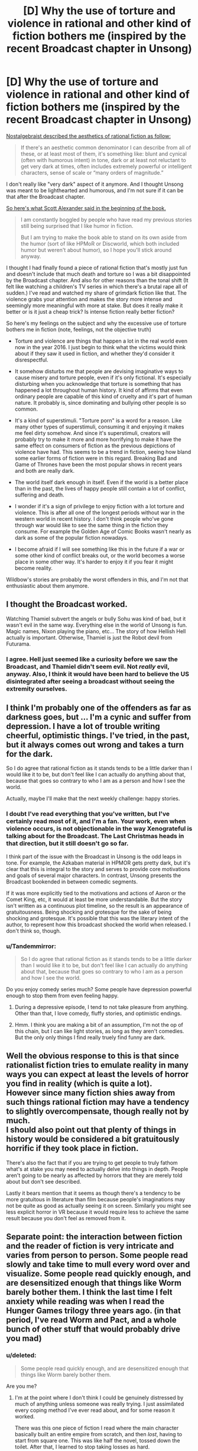 #+TITLE: [D] Why the use of torture and violence in rational and other kind of fiction bothers me (inspired by the recent Broadcast chapter in Unsong)

* [D] Why the use of torture and violence in rational and other kind of fiction bothers me (inspired by the recent Broadcast chapter in Unsong)
:PROPERTIES:
:Author: Xenograteful
:Score: 11
:DateUnix: 1467141975.0
:DateShort: 2016-Jun-28
:END:
[[http://nostalgebraist.tumblr.com/post/141929245864/oligopsony-reddragdiva-geosonicgigyas][Nostalgebraist described the aesthetics of rational fiction as follow:]]

#+begin_quote
  If there's an aesthetic common denominator I can describe from all of these, or at least most of them, it's something like: blunt and cynical (often with humorous intent) in tone, dark or at least not reluctant to get very dark at times, often includes extremely powerful or intelligent characters, sense of scale or “many orders of magnitude.”
#+end_quote

I don't really like "very dark" aspect of it anymore. And I thought Unsong was meant to be lighthearted and humorous, and I'm not sure if it can be that after the Broadcast chapter.

[[https://www.reddit.com/r/rational/comments/41f2mv/rt_unsong_chapter_3_on_a_cloud_i_saw_a_child/cz1unad?context=3][So here's what Scott Alexander said in the beginning of the book.]]

#+begin_quote
  I am constantly boggled by people who have read my previous stories still being surprised that I like humor in fiction.

  But I am trying to make the book able to stand on its own aside from the humor (sort of like HPMoR or Discworld, which both included humor but weren't about humor), so I hope you'll stick around anyway.
#+end_quote

I thought I had finally found a piece of rational fiction that's mostly just fun and doesn't include that much death and torture so I was a bit disappointed by the Broadcast chapter. And also for other reasons than the tonal shift (It felt like watching a children's TV series in which there's a brutal rape all of sudden.) I've read and watched my share of grimdark fiction like that. The violence grabs your attention and makes the story more intense and seemingly more meaningful with more at stake. But does it really make it better or is it just a cheap trick? Is intense fiction really better fiction?

So here's my feelings on the subject and why the excessive use of torture bothers me in fiction (note, feelings, not the objective truth)

- Torture and violence are things that happen a lot in the real world even now in the year 2016. I just begin to think what the victims would think about if they saw it used in fiction, and whether they'd consider it disrespectful.

- It somehow disturbs me that people are devising imaginative ways to cause misery and torture people, even if it's only fictional. It's especially disturbing when you acknowledge that torture is something that has happened a lot throughout human history. It kind of affirms that even ordinary people are capable of this kind of cruelty and it's part of human nature. It probably is, since dominating and bullying other people is so common.

- It's a kind of superstimuli. "Torture porn" is a word for a reason. Like many other types of superstimuli, consuming it and enjoying it makes me feel dirty somehow. And since it's superstimuli, creators will probably try to make it more and more horrifying to make it have the same effect on consumers of fiction as the previous depictions of violence have had. This seems to be a trend in fiction, seeing how bland some earlier forms of fiction were in this regard. Breaking Bad and Game of Thrones have been the most popular shows in recent years and both are really dark.

- The world itself dark enough in itself. Even if the world is a better place than in the past, the lives of happy people still contain a lot of conflict, suffering and death.

- I wonder if it's a sign of privilege to enjoy fiction with a lot torture and violence. This is after all one of the longest periods without war in the western world in recent history. I don't think people who've gone through war would like to see the same thing in the fiction they consume. For example the Golden Age of Comic Books wasn't nearly as dark as some of the popular fiction nowadays.

- I become afraid if I will see something like this in the future if a war or some other kind of conflict breaks out, or the world becomes a worse place in some other way. It's harder to enjoy it if you fear it might become reality.

Wildbow's stories are probably the worst offenders in this, and I'm not that enthusiastic about them anymore.


** I thought the Broadcast worked.

Watching Thamiel subvert the angels or bully Sohu was kind of bad, but it wasn't evil in the same way. Everything else in the world of Unsong is fun. Magic names, Nixon playing the piano, etc... The story of how Hellish Hell actually is important. Otherwise, Thamiel is just the Robot devil from Futurama.
:PROPERTIES:
:Author: Schuano
:Score: 21
:DateUnix: 1467194207.0
:DateShort: 2016-Jun-29
:END:

*** I agree. Hell just seemed like a curiosity before we saw the Broadcast, and Thamiel didn't seem evil. Not /really/ evil, anyway. Also, I think it would have been hard to believe the US disintegrated after seeing a broadcast without seeing the extremity ourselves.
:PROPERTIES:
:Author: bassicallyboss
:Score: 4
:DateUnix: 1467242772.0
:DateShort: 2016-Jun-30
:END:


** I think I'm probably one of the offenders as far as darkness goes, but ... I'm a cynic and suffer from depression. I have a lot of trouble writing cheerful, optimistic things. I've tried, in the past, but it always comes out wrong and takes a turn for the dark.

So I do agree that rational fiction as it stands tends to be a little darker than I would like it to be, but don't feel like I can actually do anything about that, because that goes so contrary to who I am as a person and how I see the world.

Actually, maybe I'll make that the next weekly challenge: happy stories.
:PROPERTIES:
:Author: alexanderwales
:Score: 23
:DateUnix: 1467143055.0
:DateShort: 2016-Jun-29
:END:

*** I doubt I've read everything that you've written, but I've certainly read most of it, and I'm a fan. Your work, even when violence occurs, is not objectionable in the way Xenograteful is talking about for the Broadcast. The Last Christmas heads in that direction, but it still doesn't go so far.

I think part of the issue with the Broadcast in Unsong is the odd leaps in tone. For example, the Azkaban material in HPMOR gets pretty dark, but it's clear that this is integral to the story and serves to provide core motivations and goals of several major characters. In contrast, Unsong presents the Broadcast bookended in between comedic segments.

If it was more explicitly tied to the motivations and actions of Aaron or the Comet King, etc, it would at least be more understandable. But the story isn't written as a continuous plot timeline, so the result is an appearance of gratuitousness. Being shocking and grotesque for the sake of being shocking and grotesque. It's possible that this was the literary intent of the author, to represent how this broadcast shocked the world when released. I don't think so, though.
:PROPERTIES:
:Author: Alphanos
:Score: 10
:DateUnix: 1467150927.0
:DateShort: 2016-Jun-29
:END:


*** u/Tandemmirror:
#+begin_quote
  So I do agree that rational fiction as it stands tends to be a little darker than I would like it to be, but don't feel like I can actually do anything about that, because that goes so contrary to who I am as a person and how I see the world.
#+end_quote

Do you enjoy comedy series much? Some people have depression powerful enough to stop them from even feeling happy.
:PROPERTIES:
:Author: Tandemmirror
:Score: 2
:DateUnix: 1467143919.0
:DateShort: 2016-Jun-29
:END:

**** During a depressive episode, I tend to not take pleasure from anything. Other than that, I love comedy, fluffy stories, and optimistic endings.
:PROPERTIES:
:Author: alexanderwales
:Score: 6
:DateUnix: 1467165216.0
:DateShort: 2016-Jun-29
:END:


**** Hmm. I think you are making a bit of an assumption, I'm not the op of this chain, but I can like light stories, as long as they aren't comedies. But the only only things I find really truely find funny are dark.
:PROPERTIES:
:Author: nolrai
:Score: 3
:DateUnix: 1467144287.0
:DateShort: 2016-Jun-29
:END:


** Well the obvious response to this is that since rationalist fiction tries to emulate reality in many ways you can expect at least the levels of horror you find in reality (which is quite a lot).\\
However since many fiction shies away from such things rational fiction may have a tendency to slightly overcompensate, though really not by much.\\
I should also point out that plenty of things in history would be considered a bit gratuitously horrific if they took place in fiction.

There's also the fact that if you are trying to get people to truly fathom what's at stake you may need to actually delve into things in depth. People aren't going to be nearly as affected by horrors that they are merely told about but don't see described.

Lastly it bears mention that it seems as though there's a tendency to be more gratuitous in literature than film because people's imaginations may not be quite as good as actually seeing it on screen. Similarly you might see less explicit horror in VR because it would require less to achieve the same result because you don't feel as removed from it.
:PROPERTIES:
:Author: vakusdrake
:Score: 21
:DateUnix: 1467143218.0
:DateShort: 2016-Jun-29
:END:


** Separate point: the interaction between fiction and the reader of fiction is very intricate and varies from person to person. Some people read slowly and take time to mull every word over and visualize. Some people read quickly enough, and are desensitized enough that things like Worm barely bother them. I think the last time I felt anxiety while reading was when I read the Hunger Games trilogy three years ago. (in that period, I've read Worm and Pact, and a whole bunch of other stuff that would probably drive you mad)
:PROPERTIES:
:Author: Tandemmirror
:Score: 8
:DateUnix: 1467144096.0
:DateShort: 2016-Jun-29
:END:

*** u/deleted:
#+begin_quote
  Some people read quickly enough, and are desensitized enough that things like Worm barely bother them.
#+end_quote

Are you me?
:PROPERTIES:
:Score: 10
:DateUnix: 1467144512.0
:DateShort: 2016-Jun-29
:END:

**** I'm at the point where I don't think I could be genuinely distressed by much of anything unless someone was really trying. I just assimilated every coping method I've ever read about, and for some reason it worked.

There was this one piece of fiction I read where the main character basically built an entire empire from scratch, and then /lost/, having to start from square one. This was like half the novel, tossed down the toilet. After that, I learned to stop taking losses as hard.
:PROPERTIES:
:Author: Tandemmirror
:Score: 4
:DateUnix: 1467145210.0
:DateShort: 2016-Jun-29
:END:

***** You are a better reader than I, then. I don't get distressed by darkness, but I do get a bit distressed by other things, usually various forms of cringe or social anxiety-inducing moments. Never enough to make me stop reading (usually, sometimes I'll stop reading in a huff and come crawling back quickly enough).
:PROPERTIES:
:Score: 5
:DateUnix: 1467149480.0
:DateShort: 2016-Jun-29
:END:

****** When a character does something stupid socially, generally I cringe and keep on reading. If something is irredeemably bad, like the main character keeps making consistently stupid decisions for the plot, then I drop it in a heartbeat.
:PROPERTIES:
:Author: Tandemmirror
:Score: 2
:DateUnix: 1467158909.0
:DateShort: 2016-Jun-29
:END:


***** u/waylandertheslayer:
#+begin_quote
  There was this one piece of fiction I read where the main character basically built an entire empire from scratch, and then lost, having to start from square one. This was like half the novel, tossed down the toilet. After that, I learned to stop taking losses as hard.
#+end_quote

What novel was that, if you can remember? It sounds interesting
:PROPERTIES:
:Author: waylandertheslayer
:Score: 2
:DateUnix: 1467199965.0
:DateShort: 2016-Jun-29
:END:

****** It was some random piece of fanfiction, so I don't know the title.
:PROPERTIES:
:Author: Tandemmirror
:Score: 1
:DateUnix: 1467248188.0
:DateShort: 2016-Jun-30
:END:


**** I recommended Worm to my mother, not realizing that she might find it upsetting.
:PROPERTIES:
:Author: chaosmosis
:Score: 3
:DateUnix: 1467156029.0
:DateShort: 2016-Jun-29
:END:


** There's value in making a strategic decision to avoid dark themes in a work. I don't think there's value in making that decision if it runs counter to a work's integrity. Likewise if the author decides to use dark themes as meaningless superstimuli that don't inspire reader reflection.

I'm waiting for Unsong to finish before I read it, so I'll comment abstractly on the use of torture as a device in rational fiction.

Torture doesn't strike me as a rational choice. It doesn't work. Artful cajoling and psychological manipulation does. A rational work, with rational characters, would employ the latter device. A rational work with irrational characters might employ the former. I'd have no problem with that, with the major caveat that it's shown to not work - in other words, that it's treated realistically.

I'd be happy if rational fiction avoided fetishization. No fetishizing techniques that don't work by e.g. having a character learn the world's secrets by torturing everyone, or by being really nice (might work to a degree, but not on a global scale). If something works, like manipulation, then I'd like to see it handled intelligently, describing the emotional toll on the manipulator if mentally healthy, or showing how to manipulate in a mutually beneficial fashion /a la/ HPMoR and /Lighting Up the Dark/.

In summary, I agree with you in that it's something to which we as consumers and creators should pay attention, but disagree that we should proscribe it entirely. When handled with thought and grace what you describe may serve as a powerful teaching tool.

I do worry though for the desensitized. Does that make them more likely to consider violence justifiable, more likely to credit rationalizations of why real-life violence was necessary?
:PROPERTIES:
:Author: TennisMaster2
:Score: 9
:DateUnix: 1467152016.0
:DateShort: 2016-Jun-29
:END:

*** [deleted]
:PROPERTIES:
:Score: 2
:DateUnix: 1467156088.0
:DateShort: 2016-Jun-29
:END:

**** [deleted]
:PROPERTIES:
:Score: 1
:DateUnix: 1467156382.0
:DateShort: 2016-Jun-29
:END:

***** [deleted]
:PROPERTIES:
:Score: 1
:DateUnix: 1467158292.0
:DateShort: 2016-Jun-29
:END:

****** [deleted]
:PROPERTIES:
:Score: 1
:DateUnix: 1467158486.0
:DateShort: 2016-Jun-29
:END:

******* [deleted]
:PROPERTIES:
:Score: 1
:DateUnix: 1467159178.0
:DateShort: 2016-Jun-29
:END:


*** I often see it said that torture doesn't work, and I myself have long held that view. At the same time though, /how do I know that?/ I have never researched the subject apart from for a single paper back when I was in school and did not have proper truth telling apparatuses, and I am not sure where it is simply something that has been repeated often in my sphere of interaction.
:PROPERTIES:
:Author: FuguofAnotherWorld
:Score: 2
:DateUnix: 1467576714.0
:DateShort: 2016-Jul-04
:END:

**** My evidence is mainly an interview I saw with an American investigator for the FBI or CIA - one of their agencies. He said the best way to extract information is to be reasonable, point out the options available to the prisoner, and sympathetically and approachably cajole them into realizing that divulging information is what they want to do.

I'm really curious how he'd do so if what the person wants most is to not tell their captor anything, and has no other desires. Although I also haven't done much of a research spree and thus rate the evidence as weak, I still think testimony based on a career investigator's expertise stronger than the evidence for torture's effectiveness. If I came across a weightier source that contradicted that investigator, I'd change my mind.
:PROPERTIES:
:Author: TennisMaster2
:Score: 2
:DateUnix: 1467580363.0
:DateShort: 2016-Jul-04
:END:

***** Presumably torture gets results, if you have some idea of what the answer is since torture victims would say anything to not be tortured, then they are bound to say the truth too.

But if you're in that kind of position what's the need in torturing anyway? Just to confirm a hunch? Could lead to some biases.
:PROPERTIES:
:Author: RMcD94
:Score: 2
:DateUnix: 1467629540.0
:DateShort: 2016-Jul-04
:END:

****** u/deleted:
#+begin_quote
  Presumably torture gets results, if you have some idea of what the answer is since torture victims would say anything to not be tortured, then they are bound to say the truth too.
#+end_quote

The prisoner is obviously going to say what the interrogator wants to hear, which means you'd need to be quite clever to torture a prisoner while still having their resulting utterances be informative evidence rather than plausible untruths you wanted to hear.

There are much more /effective/ interrogation techniques that rely on firm psychological grounding. Real intelligence agencies don't use those because they're being nice, they use them because getting /true/ information out of a prisoner requires keeping their sanity and emotional balance intact /enough/ to avoid its interfering with their testimony when they finally spill.
:PROPERTIES:
:Score: 1
:DateUnix: 1467807455.0
:DateShort: 2016-Jul-06
:END:

******* u/RMcD94:
#+begin_quote
  The prisoner is obviously going to say what the interrogator wants to hear, which means you'd need to be quite clever to torture a prisoner while still having their resulting utterances be informative evidence rather than plausible untruths you wanted to hear.
#+end_quote

That's why I said confirm things.

Prisoners can't make up names or locations or things like that very consistently. If you have two people being tortured in separate rooms and you ask them to spill the secrets then whatever they say that is consistent is what is the truth. If they make up stuff you want to hear they won't do it consistently.

#+begin_quote
  There are much more effective interrogation techniques that rely on firm psychological grounding. Real intelligence agencies don't use those because they're being nice, they use them because getting true information out of a prisoner requires keeping their sanity and emotional balance intact enough to avoid its interfering with their testimony when they finally spill.
#+end_quote

No true intelligence agency? I didn't say there were not more effective techniques. I said torture can work.
:PROPERTIES:
:Author: RMcD94
:Score: 1
:DateUnix: 1467809621.0
:DateShort: 2016-Jul-06
:END:


*** u/deleted:
#+begin_quote
  Torture doesn't strike me as a rational choice. It doesn't work. Artful cajoling and psychological manipulation does. A rational work, with rational characters, would employ the latter device. A rational work with irrational characters might employ the former. I'd have no problem with that, with the major caveat that it's shown to not work - in other words, that it's treated realistically.
#+end_quote

Yeah, torture is basically the crowning example of dark stuff that /shouldn't/ show up in rational fiction because the characters ought to be smart enough not to use it. If you want to inflict raw pain, torture works; if you want information, get trained by the FBI in psychological interrogation.

Worse, when other factions find out your faction tortured, they tend to bring you up on war-crimes charges unless you are just that imperially powerful.
:PROPERTIES:
:Score: 1
:DateUnix: 1467807240.0
:DateShort: 2016-Jul-06
:END:


** Views on rape in GoT from rape survivors. Spoilers, obviously.

[[http://www.telegraph.co.uk/women/life/game-of-thrones-has-finally-given-us-survivors-the-rape-scenes-w/]]

They like that we got to see a rape victim confront their rapist.

[[http://winteriscoming.net/2015/05/23/i-am-sansa-a-survivors-take-on-sansas-rape/]]

They don't like dismissive reports of her rape from other fans.

[[http://www.feministe.us/blog/archives/2015/05/20/shockingly-game-of-thrones-is-all-about-rape-again-still/]]

It's used as a lazy tool to show how bad a villain is.

They don't like how it's seen as the worst thing ever that can happen to a person.

[[http://www.xojane.com/issues/im-a-rape-survivor-and-sometimes-i-want-to-be-triggered]]

They like being triggered and finally getting to feel.

I think you can see from this that there's quite a diversity of views from rape survivors.

I think this says that if you do want to use rape, it should be done tastefully. The negative consequences should be depicted carefully, it shouldn't be overly exaggerated as the worst thing ever or ruining people, it should be a substantive act, not just laser guided rape to show how evil a character is.

#+begin_quote
  It somehow disturbs me that people are devising imaginative ways to cause misery and torture people, even if it's only fictional.
#+end_quote

People do have a huge capacity for cruelty, although TV generally doesn't get that close to the true normal of torture. Part of why I enjoyed worm. Not many stories get really close to the grinding, endless hopelessness of being a fairly powerless and unpopular student in a school which doesn't like you much, where no one cares about your pain.

#+begin_quote
  It's a kind of superstimuli.
#+end_quote

Yep. There's an endless competition to beat the old super stimuli.

#+begin_quote
  The world itself dark enough in itself. Even if the world is a better place than in the past, the lives of happy people still contain a lot of conflict, suffering and death.
#+end_quote

I'd agree with the rape survivor's views on rape in tv- that sometimes you want to be triggered, and that it's a lot more palatable if done tastefully.

I'm reminded of a comment by a friend on why she likes The Walking Dead. It's a world where you can't trust anyone, where you're constantly running. Since that was much of her childhood she appreciates watching a show that closer approximates the emotional reality of her childhood.

With these various traumatic experiences it's fairly common to bury a lot of it, to rationalize it away. It's much easier to get a greater emotional range when you can feel those emotions you locked away again and I for one definitely appreciate the chance to see it when done tastefully.

[[http://www.nbcnews.com/id/6780587/ns/technology_and_science-games/t/troops-stationed-iraq-turn-gaming/]]

Soldiers who directly experience war make extensive use of violent video games, especially games like Halo, call of duty.

[[http://kotaku.com/how-video-games-are-helping-soldiers-deal-with-the-horr-1411559341]]

And many report how without such video games they'd have a lot more ptsd and trauma.

I've not seen any torture porn that really got close to the graphicness of actual war stories I've seen. They have a long way to go before TV things catch up with reality.

Although of course, I'm happy to see more cheerful rational stories as well.
:PROPERTIES:
:Author: Nepene
:Score: 7
:DateUnix: 1467206725.0
:DateShort: 2016-Jun-29
:END:

*** I would really appreciate you tagging ASOIAF spoilers from the show. One of those links has a major spoiler in the URL.
:PROPERTIES:
:Score: 1
:DateUnix: 1468333492.0
:DateShort: 2016-Jul-12
:END:

**** Tagged
:PROPERTIES:
:Author: Nepene
:Score: 1
:DateUnix: 1468334943.0
:DateShort: 2016-Jul-12
:END:


** I think one of the reasons rational fiction is so often dark is the "intelligent application of their knowledge and resources" part. After all, violence is a universal resource and pretty easy to apply. Unless your characters have some plausible reason to not be violent, it would be unrealistic if they didn't consider it all, especially considering how common its use is in the real world. So, what it comes down to, in many cases, is coming up with more creative uses for violence.
:PROPERTIES:
:Author: Fredlage
:Score: 11
:DateUnix: 1467148925.0
:DateShort: 2016-Jun-29
:END:


** Apologies if I come off sharp or mean. I get defensive when people criticize aesthetics I enjoy.

#+begin_quote
  Torture and violence are things that happen a lot in the real world even now in the year 2016. I just begin to think what the victims would think about if they saw it used in fiction, and whether they'd consider it disrespectful.
#+end_quote

In a breath, trigger warnings. Ideally a person doesn't want to see certain content, can just filter the associated tag. Even failing that, if people /really/ don't want to see it, eventually someone'll do something like building their own site where such content is banned. The net effect is not having to see what you don't want to see.

#+begin_quote
  It's a kind of superstimuli. "Torture porn" is a word for a reason. Like many other types of superstimuli, consuming it and enjoying it makes me feel dirty somehow. And since it's superstimuli, creators will probably try to make it more and more horrifying to make it have the same effect on consumers of fiction as the previous depictions of violence have had. This seems to be a trend in fiction, seeing how bland some earlier forms of fiction were in this regard. Breaking Bad and Game of Thrones have been the most popular shows in recent years and both are really dark.
#+end_quote

Superstimuli isn't intrinsically bad, that's a naturalistic fallacy. Science is a superstimulus, modern narrative practice is a superstimulus. Almost any cultural artefact that you and other regularly consume that isn't strictly instrumental is optimized to hit an affective peak. That's good, not bad. Even if my examples don't convince you, I don't think you'd argue [[https://smileyouareon.tumblr.com/][Smile, You Are On Tumblr.com]] isn't a superstimulus, but I also don't think you'd argue it's /anything/ but a good thing.

#+begin_quote
  The world itself dark enough in itself. Even if the world is a better place than in the past, the lives of happy people still contain a lot of conflict, suffering and death.
#+end_quote

How is this an argument? This is a non-sequitur to me. This is almost like arguing violent video games => more violence, but it doesn't even have the plausible vector of some kind of process. You are taking the darkness of the world as a constant, and [[http://slatestarcodex.com/2013/03/28/thank-you-for-doing-something-ambiguously-between-smoking-and-not-smoking/][funging]] against the presence or absence of dark fiction. Your own distaste notwithstanding, people /enjoy/ dark fiction. Removing it would make the world a /worse/ place, not a better one.

#+begin_quote
  I wonder if it's a sign of privilege to enjoy fiction with a lot torture and violence. This is after all one of the longest periods without war in the western world in recent history. I don't think people who've gone through war would like to see the same thing in the fiction they consume. For example the Golden Age of Comic Books wasn't nearly as dark as some of the popular fiction nowadays.
#+end_quote

And?

Are you suggesting we allow people who don't like thing to dictate the consumption of media (or lack thereof) that has absolutely nothing to do with them? Granted, making everything as bad as possible for everyone involved /is/ a stable point, but I think we'd all agree allowing others to live and let live is much better.

#+begin_quote
  I become afraid if I will see something like this in the future if a war or some other kind of conflict breaks out, or the world becomes a worse place in some other way. It's harder to enjoy it if you fear it might become reality.
#+end_quote

Have you tried not reading fiction that declares itself to be dark? That Unsong wasn't so marked is a mistake, but I think notably dark fiction declares itself so the majority of the time; for instance see Worm.

#+begin_quote
  Wildbow's stories are probably the worst offenders in this, and I'm not that enthusiastic about them anymore.
#+end_quote

More power to you. Don't read stuff you don't want to read.
:PROPERTIES:
:Score: 23
:DateUnix: 1467146308.0
:DateShort: 2016-Jun-29
:END:

*** This is a really aggressive response to what is basically an invitation to discuss the degree to which "rational" stories need to be /violent/ stories. Prefacing with "sorry for being mean" does not actually excuse being mean.
:PROPERTIES:
:Author: earnestadmission
:Score: 0
:DateUnix: 1467162436.0
:DateShort: 2016-Jun-29
:END:

**** I wasn't excusing being mean, I was pointing out I couldn't tell either way. "Apologies if I come off sharp or mean" means "/it's not intentional/" not "/it doesn't matter anymore cause I admit it, right guise/". Being mean clearly isn't my goal, as I could do a much better job of being mean if I actually wanted to be mean. This is the intended meaning of the header.

#+begin_quote
  discuss the degree to which "rational" stories need to be violent stories
#+end_quote

Which isn't at all apparent. This could easily be construed three different ways

- "ratfics are disproportionately dark, and I want to raise awareness of that fact in order to facilitate more non-dark ratfics"

- "I don't like dark fiction"

- "I don't like dark fiction and you should feel bad for liking dark fiction."

- Edit: "I want to discuss the structure of non-dark fics, what they do well, and how better to write them."

Number one is a sound, even respectable reason for creating a thread. Number two belongs on a personal blog, and is completely irrelevant navel-gazing and distracts from the purpose of this sub, which is emphatically not circlejerking about what types of things we like and don't like. Number three is more of the same. Number four was brought in a reply, but I'm skeptical it could even be interpretted as a motive for the OP.

It is my contention that this post is mostly a mix of the first three. To the extent that OP wants to encourage the production of more non-dark fiction, I support him/her, since more things that people like is always good. To the extent OP is just wanting a pat on the pat for liking the right things I don't care, to the extent that this post is about why dark fiction is bad and you should feel bad, I'm merely content to write a short post outlining why every reason he/she produced holds little water.
:PROPERTIES:
:Score: 12
:DateUnix: 1467164915.0
:DateShort: 2016-Jun-29
:END:

***** Talking about your intended goal versus the merely foreseen side effects of your post is unlikely to be fruitful so I will happily discard that line of discussion.

I am interested by your idea that option #2 emphatically doesn't belong here. I'd imagine that a discussion about what modes of fiction are "pleasurable to read" would be particularly interesting for a community that wants to write well. Engaging with writing involves more than analysis of grand themes and recitation of plot minutia. There's an emotional "affective" component that is often neglected by the more didactic branches of fanfiction (and web fiction more generally). This is largely an artefact of the lack of (professional!) editors.

If you are offering motives for OP, lets widen the search space to include motives that only incidentally annoy you, even though there is a little bit of (implicit) negativity towards the ratfic-tribe.
:PROPERTIES:
:Author: earnestadmission
:Score: 2
:DateUnix: 1467169958.0
:DateShort: 2016-Jun-29
:END:

****** u/Bowbreaker:
#+begin_quote
  I am interested by your idea that option #2 emphatically doesn't belong here. I'd imagine that a discussion about what modes of fiction are "pleasurable to read" would be particularly interesting for a community that wants to write well. Engaging with writing involves more than analysis of grand themes and recitation of plot minutia. There's an emotional "affective" component that is often neglected by the more didactic branches of fanfiction (and web fiction more generally). This is largely an artefact of the lack of (professional!) editors.
#+end_quote

One could argue that OP's dislike of certain literary tools is anecdotal evidence and thus only marginally relevant, thus explaining [[/u/Altiumbe]]'s opinion that such a thing belongs to a personal blog.
:PROPERTIES:
:Author: Bowbreaker
:Score: 9
:DateUnix: 1467184193.0
:DateShort: 2016-Jun-29
:END:


****** u/deleted:
#+begin_quote
  I am interested by your idea that option #2 emphatically doesn't belong here. I'd imagine that a discussion about what modes of fiction are "pleasurable to read" would be particularly interesting for a community that wants to write well. Engaging with writing involves more than analysis of grand themes and recitation of plot minutia. There's an emotional "affective" component that is often neglected by the more didactic branches of fanfiction (and web fiction more generally). This is largely an artefact of the lack of (professional!) editors.
#+end_quote

There was miscommunication there. By number two, I meant a post that effectively boils down to "DAE like x" threads, mainly. Where the only purpose it patting each other on the back for liking the right things.

Your suggestion is sensible. I've tentatively edited the original post to add this.

/However/, I don't think this a very likely motive for OP, but I will concede it throws my blanket statement (this all belongs on a blog) out, albeit marginally.

#+begin_quote
  If you are offering motives for OP, lets widen the search space to include motives that only incidentally annoy you, even though there is a little bit of (implicit) negativity towards the ratfic-tribe.
#+end_quote

It was a failure of imagination on my part, admitted.

--------------

#+begin_quote
  Talking about your intended goal versus the merely foreseen side effects of your post is unlikely to be fruitful so I will happily discard that line of discussion.
#+end_quote

No, it could be plenty fruitful. I don't want to offend, to the extent that I can do that without being completely silent. This is a request not a demand, so I'll completely understand if you refuse, but knowing either 1) where in my post I was most mean, or 2) knowing how I can better convey the non-intendness of any meanness in my header (the fact that you didn't immediately understand what I meant there means it didn't do a good job) would be much appreciated.

Again, this /is/ orthogonal to our topic of discussion, so consider it plenty optional.
:PROPERTIES:
:Score: 3
:DateUnix: 1467208935.0
:DateShort: 2016-Jun-29
:END:


**** Could you point out the stuff where he was mean? Especially the ones that are meaner than OP's insinuations that writing darkly may just be a cheap trick, disrespectful towards people who have suffered through bad things or even downright sadistic?
:PROPERTIES:
:Author: Bowbreaker
:Score: 8
:DateUnix: 1467183835.0
:DateShort: 2016-Jun-29
:END:


** Can we stop acting like this was a surprise?

This story has been dark since near the beginning. It's just been /intellectually dark/, rather than explicitly dark.

Chapter 12:

#+begin_quote
  That worked for about five years. Then there had been another sudden drop in the efficiency of technology, and parts of the route needed costly refitting to use the Motive Name. Then the Comet King had died and the security situation went to hell, in some cases literally. The smoking ruins of the Midwest had been taken over by warlords and barbarian chiefdoms -- Paulus the Lawless, the Witch-King of Wichita, the Oklahoma Ochlocracy -- who wanted tolls to pass their territory. The Other King seized Nevada and demanded another toll plus the promise that the train wouldn't be used to lift the siege of the West children in Colorado. The smouldering conflict that had troubled the East Coast after the election of 2000 had devolved into guerilla warfare that made the whole Appalachian area dangerous.
#+end_quote

Chapter 20 had Thamiel killing virtually /2/3 of all angels./ Is genocide not dark enough?

If you thought this was going to be just a light-hearted story, the realization that it wasn't going to be should have hit you a long time ago.

Was /The BroadCast/ more explicitly dark? Yes, but there was a prominent content warning at the top of the page.... I don't know how much clearer Scott could have possibly made it. If you know that things like that bother you, why on Earth would you choose to read it?
:PROPERTIES:
:Author: electrace
:Score: 21
:DateUnix: 1467146678.0
:DateShort: 2016-Jun-29
:END:

*** I think it's quite uncharitable to say that people are /acting/ surprised, rather than being /genuinely/ surprised.

More generally, I have trouble with this sort of response to criticism. I'm usually on the reader's side; if a reader says something like "this didn't feel right to me" or "I was bored at this part" or something like that, my default response is generally "okay, what could the author have done differently?". It's the author's job to communicate with the reader, and while communication is a two-way street, the bulk of the responsibility is on the author.

You're saying, essentially "no, you're bad at reading, the story was this way all along". I personally think that if the story was supposed to be interpreted that way all along, it was the author's job to make sure that this was clear to his readers. Based on the comments for that chapter (both here and on the site) this isn't something he accomplished.
:PROPERTIES:
:Author: floordeliqour
:Score: 8
:DateUnix: 1467176294.0
:DateShort: 2016-Jun-29
:END:

**** u/electrace:
#+begin_quote
  I'm usually on the reader's side; if a reader says something like "this didn't feel right to me" or "I was bored at this part" or something like that, my default response is generally "okay, what could the author have done differently?"
#+end_quote

I have the same response, generally. Here, it's different. No one is claiming that the writing was bad (as in, poorly written). People are claiming that it was too violent. /It was meant to be violent./ It was meant to show the horrors of hell, and what the characters are up against.

If you look at the disclaimer it explicitly says...

#+begin_quote
  Content warning: Part II of this chapter contains graphic scenes including references to Hell, gore, rape, psychological torture, and death...
#+end_quote

If you still choose to read it, you lose the right to blame the author. So, in this case, it is /completely the fault of the reader./

#+begin_quote
  You're saying, essentially "no, you're bad at reading, the story was this way all along". I personally think that if the story was supposed to be interpreted that way all along, it was the author's job to make sure that this was clear to his readers.
#+end_quote

You could plausibly claim that up to chapter 12, [[https://www.reddit.com/r/rational/comments/4b99m4/unsong_chapter_12_borne_on_angels_wings/d17a5nx][which people did.]]. But that ship has long sailed.
:PROPERTIES:
:Author: electrace
:Score: 4
:DateUnix: 1467216266.0
:DateShort: 2016-Jun-29
:END:

***** Unsong was recommended in the thread "stories without major sadness or darkness", so I think that it was plausible to claim that right up until the chapter was posted.
:PROPERTIES:
:Author: floordeliqour
:Score: -1
:DateUnix: 1467217823.0
:DateShort: 2016-Jun-29
:END:

****** What evidence would possibly convince you that this story has been dark, since genocide and dictators don't seem to cut it?
:PROPERTIES:
:Author: electrace
:Score: 4
:DateUnix: 1467218885.0
:DateShort: 2016-Jun-29
:END:

******* Because you don't get to see the genocide and dictators. You get to see the funny guy making biblical whale puns and the quirky archangel with his young companion.
:PROPERTIES:
:Author: holomanga
:Score: 2
:DateUnix: 1467408872.0
:DateShort: 2016-Jul-02
:END:


******* I'm not arguing for the story being dark or light, I'm saying that people legitimately thought it was a light story and if you want to respond to that, try figuring out /why/ they thought that, instead of claiming that they couldn't plausibly think it.
:PROPERTIES:
:Author: floordeliqour
:Score: 4
:DateUnix: 1467220084.0
:DateShort: 2016-Jun-29
:END:

******** I expect people noticed that the characters were humorous and a few whimsical things happened, so they figured that the story was going to be lighthearted and whimsical. It probably doesn't help that, stylistically, most chapters sound like SlateStarCodex chapters.

Still, I've felt all along that the characters' humor was sort of like a shock response. The world is really messed up, and no one knows how to act, so they they pretty much go around making jokes and doing normal things.

#+begin_quote
  You're saying, essentially "no, you're bad at reading, the story was this way all along".
#+end_quote

I can't speak for [[/u/electrace]], but this is pretty much exactly how I feel. The author isn't blameless, of course, but the evidence has been pretty clear from the start. This is a story where the US has collapsed and the Midwest is ruled by warlords; The universe we understand is slowly and irreversibly falling apart; People are employed at minimum wage to recite potential names of /God Himself/ so they can be copyrighted and sold for profit; Most humans who've ever lived are currently or will soon be suffering in literal hell, and the world's best hope of saving them learned something so terrible that he lost heart and was killed.

I suppose I've some sympathy for those who discovered it through the "stories without major sadness or darkness," but this hasn't been a light story for a long time. The Broadcast didn't change that--it just briefly shined a spotlight into the darkness.
:PROPERTIES:
:Author: bassicallyboss
:Score: 7
:DateUnix: 1467247196.0
:DateShort: 2016-Jun-30
:END:


******** [deleted]
:PROPERTIES:
:Score: 1
:DateUnix: 1467221044.0
:DateShort: 2016-Jun-29
:END:

********* u/Chronophilia:
#+begin_quote
  Did you honestly think that I was arguing that people were physically incapable of thinking that the story wasn't dark?
#+end_quote

That sentence should be taken outside and shot.
:PROPERTIES:
:Author: Chronophilia
:Score: 4
:DateUnix: 1467230796.0
:DateShort: 2016-Jun-30
:END:

********** I... agree. It's too messy. I'll leave it up though, for posterity.
:PROPERTIES:
:Author: electrace
:Score: 5
:DateUnix: 1467237817.0
:DateShort: 2016-Jun-30
:END:


**** It is impossible to make a product idiot-proof. The entirety of the responsibility cannot ever fall on the creator of the product.
:PROPERTIES:
:Author: LiteralHeadCannon
:Score: 8
:DateUnix: 1467183457.0
:DateShort: 2016-Jun-29
:END:

***** I didn't say the entirety, I said the bulk. Communication is a two-way street, and the reader does have their own responsibilities.

My view is colored by having people beta-read things that I've written. When someone says, "I didn't find that character sympathetic", responding with "no, you're wrong, they were actually sympathetic, here's why" is /a terrible response/ that will never help you improve as a writer. Similarly, if someone says that something was confusing, or dissonant, or boring ... you have to have a lot of hubris to say "the fault lies with you as the reader, not me as an author". The same principle applies when fans are talking to other fans -- but of course, fans get stupidly tribal about the works that they like, and any criticism is taken as a mean-spirited, idiotic attack rather than a genuine reaction.
:PROPERTIES:
:Author: floordeliqour
:Score: 3
:DateUnix: 1467211712.0
:DateShort: 2016-Jun-29
:END:

****** Frankly, it doesn't make sense for the bulk of the responsibility to fall on the author, either, because there's only one author, and many readers. Making a story worse to please one reader will decrease the value of the story for other readers. If we assume the author's job is to maximize overall utility, it would be silly to expect that utility for every reader is maximized, because people have such different desires and expectations. But that's an oversimplification, because good authors don't try to maximize overall utility, they try to maximize their own utility. In practice, this is much more effective, because people are much better at maximizing their own utility than they are at maximizing the utility of an abstract average other - trying to do so tends to minimize novelty, which is actually very valuable in art, as well as sincerity.

So, as readers, what can we do? Well, I won't tell you not to engage in criticism, because I find that engaging in criticism often increases my utility. But I will tell you to *try to enjoy things*, for what I think are fairly obvious reasons.
:PROPERTIES:
:Author: LiteralHeadCannon
:Score: 7
:DateUnix: 1467212516.0
:DateShort: 2016-Jun-29
:END:


**** Another option that I'm going with is that, yes,this is a huge change compared to past chapters, and that it was jarring, but that it's a feature, not a bug. The story should have had a trigger warning, but I don't think this chapter should be criticized from a literary point of view.

#+begin_quote
  It's the author's job to communicate with the reader"
#+end_quote

From the author's comments here, they had a goal for this chapter and it certainly seems fulfilled, so I'd call that a success.
:PROPERTIES:
:Author: whywhisperwhy
:Score: 1
:DateUnix: 1467308008.0
:DateShort: 2016-Jun-30
:END:


** u/DCarrier:
#+begin_quote
  It's a kind of superstimuli.
#+end_quote

What do you consume that isn't? We've made practically everything into a superstimulus at this point.
:PROPERTIES:
:Author: DCarrier
:Score: 6
:DateUnix: 1467160618.0
:DateShort: 2016-Jun-29
:END:


** People have always enjoyed stories with murder and violence throughout all of human history even when it was murderous and violent itself.

Do you feel the same way a grunt is killed in an action movie?
:PROPERTIES:
:Author: RMcD94
:Score: 3
:DateUnix: 1467628056.0
:DateShort: 2016-Jul-04
:END:


** Dude, just chill out. Most of us are capable of relaxing and enjoying this stuff, and I'm pretty sure we're not all irredeemable monsters. Violence may just not be your thing, and that's cool, but what plot device would replace it? There are very few plot devices as versatile and moving as physical violence.

It's important to understand very intrinsically that there is a /difference/ between fictional violence and real violence, just like there's a difference between fictional sex and real sex, and a difference between driving a car and reading a description of a person driving a car. To play on your anxiety for a second: however bad the stuff in stories is, in real life it's a million times worse. Not only that, but the stuff in stories is far removed in terms of accuracy too - fictional characters tend to have a ridiculously high pain threshold. These differences make it entertaining to read violence - it would be a really shitty story if people died from one bullet, like they do in real life, or gave up the location of the rebel base after being tortured. Wildbow's works are less graphically violent and more emotionally subdued. He uses this to move the plot forward, because the characters are constantly seeking higher ground.

I think your speculation about it being a privilege to enjoy torture is wrong. You point out Golden Age comic books, but who's reading those comics? The hardened war vet, or the kid who bought it for ten cents because it was cool? And there are plenty of instances where people traumatized by war enjoyed dark fiction for the accuracy and lessons it conveyed. Saving Private Ryan triggered quite a bit of actual PTSD, but plenty of people praised it for its realistic depictions of war. The same goes for all of the good novels from the lost generation - All Quiet on the Western Front, A Farewell to Arms.
:PROPERTIES:
:Author: Tandemmirror
:Score: 17
:DateUnix: 1467143655.0
:DateShort: 2016-Jun-29
:END:


** I think that maybe rational fiction tends to be dark is because in most cases the rational thing to do is to leverage whatever power you have to try to eliminate the world's problems. To have a cheerful rattfic you'd first have to invent a world with no major problems.
:PROPERTIES:
:Author: Lexabyte
:Score: 2
:DateUnix: 1467219692.0
:DateShort: 2016-Jun-29
:END:


** <nods...> There are going to be things that some people find emotionally satisfying and others find emotionally unsatisfying, for reasons of personal background as well as personality. All are free to stick to what they prefer, and try to encourage more of its type; when something is popular enough, avoiding it may be difficult. Responses to points five and one below:

Point five: '"There are no atheists in foxholes" is not an argument against atheism, but against foxholes.' If life is peaceful enough that people turn to less peaceful forms of entertainment for contrast, this is a good sign. That is to say--it shouldn't be a bad thing that it's a sign of privilege, because privilege is a good thing. We want each generation to be more privileged than the last, privileged to live in a better world/universe than their ancestors had to. Our ideal future descendents are going to be much more 'soft' in that they don't have to deal with the young-person mortality rates that our generation does, and that's a good thing. If they're not privileged, if we keep the same amount of suffering and death to keep the future as underprivileged as the past, that's a tragedy.

Point one: This can be extended to all negative things. Namely, death (where the victim is someone close to someone who has died) or any sort of crime or tragedy. To echo another comment, if you strip out all the truly meaningfully bad things that can happen, you strip out the meaningfulness of people trying to protect something or prevent something. A detective cannot solve a murder (and a reader cannot try to deduce it before the declaration), because of how people close to murder victims might feel. A poor person cannot strive to improve their situation, because of how those who have been poor might feel. A quick thinking person cannot act to save their country from the predations of an aggressive neighbour, because of how people who have suffered in a war might feel. Take away negative aspects and you take away struggle. Take away struggle and you take away the heart of many forms of escapist fiction.

To combine those two, a little: I'd prefer to be in a world where people think about ugly things and have clear impressions of them rather than one where people have averted their eyes from ugly things and are unprepared when they encounter them. To put it another way (and end this post by invoking Godwin's law): even if there are Holocaust survivors who find books which talk about the Holocaust to be disrespectful, there is merit in those books existing so that people who had not encountered it first-hand can know about it and think about it, rather than let it be hidden in darkness.
:PROPERTIES:
:Author: MultipartiteMind
:Score: 2
:DateUnix: 1467407551.0
:DateShort: 2016-Jul-02
:END:


** u/holomanga:
#+begin_quote
  The world itself dark enough in itself. Even if the world is a better place than in the past, the lives of happy people still contain a lot of conflict, suffering and death.
#+end_quote

Exactly! Rational fiction often aims to model what would happen if X, where X is some premise (people get superpowers, a kid gets sucked into a fantasy world, the universe starts running on kabbalah). If conflict, suffering and death happen to real people, they would probably also happen to fake people. In fact, you'd expect it to happen more, since most of the time X increases the capabilities of individuals to effect change, unethical people included.
:PROPERTIES:
:Author: holomanga
:Score: 2
:DateUnix: 1467409826.0
:DateShort: 2016-Jul-02
:END:


** I want to add another major reason not to use torture in stories:

- It does not work in real life. Most real-life intelligence agencies use psychologically-based interrogation techniques rather than torture because they need information that will turn out true when they check it empirically. Sometimes, they also need the evidence they've obtained via interrogation to hold up in a court of law, as when compelling a mobster or a drug-runner to testify by applying incentives regarding their family, for instance.

I actually also agree regarding the common use of [[http://tvtropes.org/pmwiki/pmwiki.php/Main/DarkerAndEdgier?from=Main.GrimDark][Darker and Edgier]] flavoring in fiction, period. There's a very real and palpable difference between /fiction that is trying to be dark/ and the actual darkness of real life.

In real life, your adviser can get gout and your stepfather lymphoma while your wife is ground down into an anxious, depressed, tired, increasingly soulless wreck by her awful job -- in a single year. Yes, that's /my/ year I'm talking about. Meanwhile, in the broader world, the environment is severely damaged, social inequality is off the charts, wars in that one damned region have gotten quite bad, and fascism is creeping up on supposedly developed societies. /Entropy is running/, and right now it's running quickly.

But that's not very suitable for fiction, is it? From a fiction-writer's point of view, all those awful things are just /background details/, and we even sort of expect that no one real person /statistically ought/ to be hit with any great number of personal tragedies all at once. Instead of just being constantly bruised and having bones broken until nothing heals right or completely anymore and pain becomes a constant background fact of life, we expect fictional characters to be healthy and strong right until they are /fucking nuked from orbit/.

Maybe it's good writing for ordinary fiction to have the characters be, effectively, strong and strapping young space marines who suddenly get nuked from orbit and have to fight Lex Luthor's army of undead mutants from Mars to save the world from the Weyland-Yutani company's evil manipulations, but I do think it's bad writing for /rational/ fiction.

Rational fiction ought to inflict its dose of pain, on the characters and on the reader, in the same way real life does. Otherwise, people will keep going through their daily lives thinking that evil comes with a goatee and laughs maniacally about taking over the world, while considering drugs or war or cancer as facts of life to be accepted.
:PROPERTIES:
:Score: 2
:DateUnix: 1467810340.0
:DateShort: 2016-Jul-06
:END:


** Most fiction is based on superstimuli of various kinds, from robots punching dinosaurs, to super-smart Harry outsmarting his opponents by being smart. So that's not a strong objection to me.

Also most fiction can be accused of insensitivity to real suffering, just because it's fiction. In a world where children starve, etc, etc. So that's not a strong objection either.

That leaves artistic criteria, which depend on what the artist is trying to achieve. Clearly, LOTR works better without torture and GOT works better with torture. Most artistic works fall somewhere in between.

That said, I'm also disappointed by Unsong's use of torture. It doesn't fit with the rest of the work and it feels made up. As a doctor, Scott has tons of experience with actual suffering, and his SSC posts prove that he can describe it vividly and truthfully. So why talk about cartoon stuff like forks in eyeballs?
:PROPERTIES:
:Author: want_to_want
:Score: 2
:DateUnix: 1467190690.0
:DateShort: 2016-Jun-29
:END:


** I'll just put this here: /[[https://www.youtube.com/watch?v=zmeF2rzsZSU][Youtube/Last Week Tonight with John Oliver: Torture (HBO).]]/
:PROPERTIES:
:Author: OutOfNiceUsernames
:Score: 1
:DateUnix: 1467631154.0
:DateShort: 2016-Jul-04
:END:


** Yeah, rational fiction does tend to be overly dark... A attribute this to the writter/reader pool, which is mostly composed of immature 20ish old who feel fustrated IRL not managing to impose their will on the world with their vastly superior intelect! Obviously this doesn't work IRL so they enjoy writting about how they can in fiction. Is it really a wonder if this SI tend to resort to rash violence, usually against someone the authors dislikes IRL...
:PROPERTIES:
:Author: Towerowl
:Score: -9
:DateUnix: 1467150368.0
:DateShort: 2016-Jun-29
:END:

*** Yikes.
:PROPERTIES:
:Author: TK17Studios
:Score: 8
:DateUnix: 1467161854.0
:DateShort: 2016-Jun-29
:END:


*** Lol trolling's so low effort, you didn't even bother writing properly.
:PROPERTIES:
:Author: appropriate-username
:Score: 5
:DateUnix: 1467172282.0
:DateShort: 2016-Jun-29
:END:

**** I wonder whose alternate "unpopular opinion" account that is.
:PROPERTIES:
:Author: Bowbreaker
:Score: 4
:DateUnix: 1467184489.0
:DateShort: 2016-Jun-29
:END:


**** Yeah, i know this excuse is overused, but english is my second language. Also while i admit to having formulated the last post in a delibarately insulting way, and without much work invested in the writting of it, can you really deny the sliver of truth of the points being made? Judging by the number of down post, it appears to have struck a cord...
:PROPERTIES:
:Author: Towerowl
:Score: 3
:DateUnix: 1467242629.0
:DateShort: 2016-Jun-30
:END:

***** If it was deliberately insulting, it's highly unlikely to be true.
:PROPERTIES:
:Author: appropriate-username
:Score: 6
:DateUnix: 1467243284.0
:DateShort: 2016-Jun-30
:END:


*** I'm an immature /17/ year old. And the gratuitous violence and torture is the stuff my author avatar uses her vastly superior intellect to stop.
:PROPERTIES:
:Author: holomanga
:Score: 1
:DateUnix: 1467409112.0
:DateShort: 2016-Jul-02
:END:

